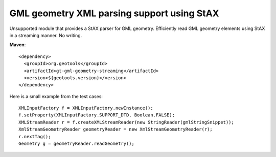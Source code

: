GML geometry XML parsing support using StAX
-------------------------------------------

Unsupported module that provides a StAX parser for GML geometry.
Efficiently read GML geometry elements using StAX in a streaming manner. No writing.

**Maven**::

    <dependency>
      <groupId>org.geotools</groupId>
      <artifactId>gt-gml-geometry-streaming</artifactId>
      <version>${geotools.version}</version>
    </dependency>


Here is a small example from the test cases::

    XMLInputFactory f = XMLInputFactory.newInstance();
    f.setProperty(XMLInputFactory.SUPPORT_DTD, Boolean.FALSE);
    XMLStreamReader r = f.createXMLStreamReader(new StringReader(gmlStringSnippet));
    XmlStreamGeometryReader geometryReader = new XmlStreamGeometryReader(r);
    r.nextTag();
    Geometry g = geometryReader.readGeometry();


